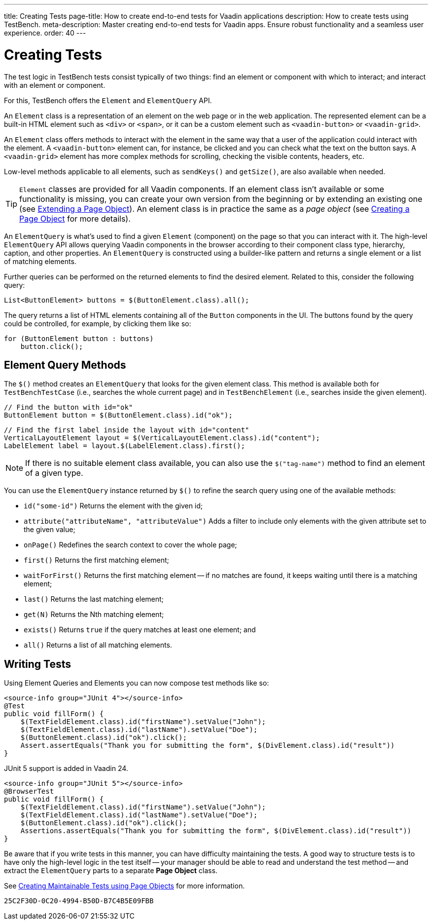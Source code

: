 ---
title: Creating Tests
page-title: How to create end-to-end tests for Vaadin applications
description: How to create tests using TestBench.
meta-description: Master creating end-to-end tests for Vaadin apps. Ensure robust functionality and a seamless user experience.
order: 40
---


= Creating Tests

The test logic in TestBench tests consist typically of two things: find an element or component with which to interact; and interact with an element or component.

For this, TestBench offers the `Element` and `ElementQuery` API.

An `Element` class is a representation of an element on the web page or in the web application. The represented element can be a built-in HTML element such as `<div>` or `<span>`, or it can be a custom element such as `<vaadin-button>` or `<vaadin-grid>`.

An `Element` class offers methods to interact with the element in the same way that a user of the application could interact with the element. A `<vaadin-button>` element can, for instance, be clicked and you can check what the text on the button says. A `<vaadin-grid>` element has more complex methods for scrolling, checking the visible contents, headers, etc.

Low-level methods applicable to all elements, such as [methodname]`sendKeys()` and [methodname]`getSize()`, are also available when needed.

[TIP]
`Element` classes are provided for all Vaadin components. If an element class isn't available or some functionality is missing, you can create your own version from the beginning or by extending an existing one (see <<page-objects#extending,Extending a Page Object>>). An element class is in practice the same as a _page object_ (see <<page-objects#creating,Creating a Page Object>> for more details).

An `ElementQuery` is what's used to find a given `Element` (component) on the page so that you can interact with it. The high-level `ElementQuery` API allows querying Vaadin components in the browser according to their component class type, hierarchy, caption, and other properties. An `ElementQuery` is constructed using a builder-like pattern and returns a single element or a list of matching elements.

Further queries can be performed on the returned elements to find the desired element. Related to this, consider the following query:

[source,java]
----
List<ButtonElement> buttons = $(ButtonElement.class).all();
----

The query returns a list of HTML elements containing all of the `Button` components in the UI. The buttons found by the query could be controlled, for example, by clicking them like so:

[source,java]
----
for (ButtonElement button : buttons)
    button.click();
----


== Element Query Methods

The [methodname]`$()` method creates an `ElementQuery` that looks for the given element class. This method is available both for `TestBenchTestCase` (i.e., searches the whole current page) and in `TestBenchElement` (i.e., searches inside the given element).

[source,java]
----
// Find the button with id="ok"
ButtonElement button = $(ButtonElement.class).id("ok");
----

[source,java]
----
// Find the first label inside the layout with id="content"
VerticalLayoutElement layout = $(VerticalLayoutElement.class).id("content");
LabelElement label = layout.$(LabelElement.class).first();
----

[NOTE]
If there is no suitable element class available, you can also use the [methodname]`$("tag-name")` method to find an element of a given type.

You can use the `ElementQuery` instance returned by [methodname]`$()` to refine the search query using one of the available methods:

- [methodname]`id("some-id")` Returns the element with the given id;
- [methodname]`attribute("attributeName", "attributeValue")` Adds a filter to include only elements with the given attribute set to the given value;
- [methodname]`onPage()` Redefines the search context to cover the whole page;
- [methodname]`first()` Returns the first matching element;
- [methodname]`waitForFirst()` Returns the first matching element -- if no matches are found, it keeps waiting until there is a matching element;
- [methodname]`last()` Returns the last matching element;
- [methodname]`get(N)` Returns the Nth matching element;
- [methodname]`exists()` Returns `true` if the query matches at least one element; and
- [methodname]`all()` Returns a list of all matching elements.


== Writing Tests

Using Element Queries and Elements you can now compose test methods like so:

[.example]
--
[source,java]
----
<source-info group="JUnit 4"></source-info>
@Test
public void fillForm() {
    $(TextFieldElement.class).id("firstName").setValue("John");
    $(TextFieldElement.class).id("lastName").setValue("Doe");
    $(ButtonElement.class).id("ok").click();
    Assert.assertEquals("Thank you for submitting the form", $(DivElement.class).id("result"))
}
----

JUnit 5 support is added in Vaadin 24.

[source,java]
----
<source-info group="JUnit 5"></source-info>
@BrowserTest
public void fillForm() {
    $(TextFieldElement.class).id("firstName").setValue("John");
    $(TextFieldElement.class).id("lastName").setValue("Doe");
    $(ButtonElement.class).id("ok").click();
    Assertions.assertEquals("Thank you for submitting the form", $(DivElement.class).id("result"))
}
----
--

Be aware that if you write tests in this manner, you can have difficulty maintaining the tests. A good way to structure tests is to have only the high-level logic in the test itself -- your manager should be able to read and understand the test method -- and extract the `ElementQuery` parts to a separate *Page Object* class.

See <<page-objects#,Creating Maintainable Tests using Page Objects>> for more information.


[discussion-id]`25C2F30D-0C20-4994-B50D-B7C4B5E09FBB`
